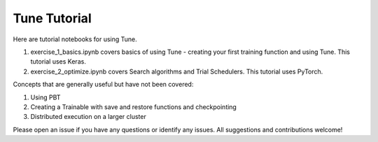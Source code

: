 Tune Tutorial
-------------

Here are tutorial notebooks for using Tune. 

1. exercise_1_basics.ipynb covers basics of using Tune - creating your first training function and using Tune. This tutorial uses Keras.
2. exercise_2_optimize.ipynb covers Search algorithms and Trial Schedulers. This tutorial uses PyTorch.


Concepts that are generally useful but have not been covered: 

1. Using PBT
2. Creating a Trainable with save and restore functions and checkpointing
3. Distributed execution on a larger cluster

Please open an issue if you have any questions or identify any issues. All suggestions and contributions welcome!
